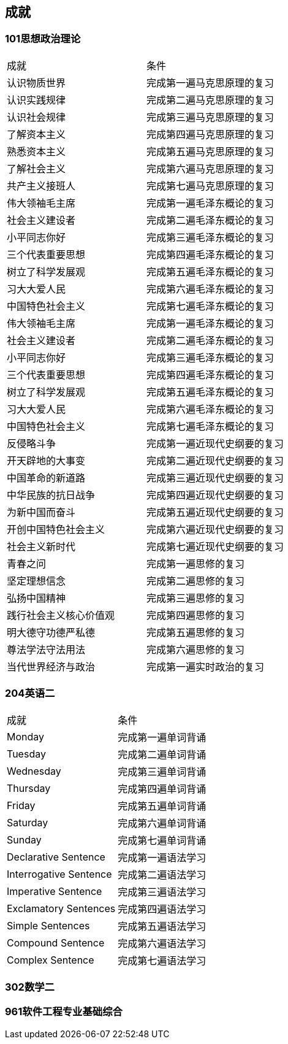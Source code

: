 
== 成就

=== 101思想政治理论

|===
|成就                    |条件
|认识物质世界            |完成第一遍马克思原理的复习
|认识实践规律            |完成第二遍马克思原理的复习
|认识社会规律            |完成第三遍马克思原理的复习
|了解资本主义            |完成第四遍马克思原理的复习
|熟悉资本主义            |完成第五遍马克思原理的复习
|了解社会主义            |完成第六遍马克思原理的复习
|共产主义接班人          |完成第七遍马克思原理的复习
|伟大领袖毛主席          |完成第一遍毛泽东概论的复习
|社会主义建设者          |完成第二遍毛泽东概论的复习
|小平同志你好            |完成第三遍毛泽东概论的复习
|三个代表重要思想        |完成第四遍毛泽东概论的复习
|树立了科学发展观        |完成第五遍毛泽东概论的复习
|习大大爱人民            |完成第六遍毛泽东概论的复习
|中国特色社会主义        |完成第七遍毛泽东概论的复习
|伟大领袖毛主席          |完成第一遍毛泽东概论的复习
|社会主义建设者          |完成第二遍毛泽东概论的复习
|小平同志你好            |完成第三遍毛泽东概论的复习
|三个代表重要思想        |完成第四遍毛泽东概论的复习
|树立了科学发展观        |完成第五遍毛泽东概论的复习
|习大大爱人民            |完成第六遍毛泽东概论的复习
|中国特色社会主义        |完成第七遍毛泽东概论的复习
|反侵略斗争              |完成第一遍近现代史纲要的复习
|开天辟地的大事变        |完成第二遍近现代史纲要的复习
|中国革命的新道路        |完成第三遍近现代史纲要的复习
|中华民族的抗日战争      |完成第四遍近现代史纲要的复习
|为新中国而奋斗          |完成第五遍近现代史纲要的复习
|开创中国特色社会主义    |完成第六遍近现代史纲要的复习
|社会主义新时代          |完成第七遍近现代史纲要的复习
|青春之问                |完成第一遍思修的复习
|坚定理想信念            |完成第二遍思修的复习
|弘扬中国精神            |完成第三遍思修的复习
|践行社会主义核心价值观  |完成第四遍思修的复习
|明大德守功德严私德      |完成第五遍思修的复习
|尊法学法守法用法        |完成第六遍思修的复习
|当代世界经济与政治      |完成第一遍实时政治的复习
|===

=== 204英语二

|===
|成就                    |条件
|Monday                  |完成第一遍单词背诵
|Tuesday                 |完成第二遍单词背诵
|Wednesday               |完成第三遍单词背诵
|Thursday                |完成第四遍单词背诵
|Friday                  |完成第五遍单词背诵
|Saturday                |完成第六遍单词背诵
|Sunday                  |完成第七遍单词背诵
|Declarative Sentence    |完成第一遍语法学习
|Interrogative Sentence  |完成第二遍语法学习
|Imperative Sentence     |完成第三遍语法学习
|Exclamatory Sentences   |完成第四遍语法学习
|Simple Sentences        |完成第五遍语法学习
|Compound Sentence       |完成第六遍语法学习
|Complex Sentence        |完成第七遍语法学习
|===

=== 302数学二

=== 961软件工程专业基础综合